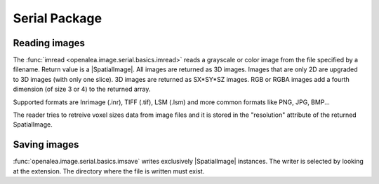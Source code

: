 Serial Package
##############

Reading images
==============

The :func:`imread <openalea.image.serial.basics.imread>` reads a grayscale or color image from the file specified by a filename.
Return value is a |SpatialImage|. All images are returned as 3D images. Images
that are only 2D are upgraded to 3D images (with only one slice). 3D images are returned as SX*SY*SZ images. RGB or RGBA images add
a fourth dimension (of size 3 or 4) to the returned array.

Supported formats are Inrimage (.inr), TIFF (.tif), LSM (.lsm) and more common formats like PNG, JPG, BMP...

The reader tries to retreive voxel sizes data from image files and it is stored in the "resolution" attribute of the returned SpatialImage.

.. code-block:: python
    :linenos:

    from openalea.image.serial.all import imread
    im = imread("lena.bmp")

.. dataflow:: openalea.image.demo imread


Saving images
=============

:func:`openalea.image.serial.basics.imsave` writes exclusively |SpatialImage| instances.
The writer is selected by looking at the extension. The directory where the file is written must exist.


.. code-block:: python
    :linenos:

    from openalea.image.serial.all import imread, imsave
    im = imread("lena.bmp")
    # -- process im as much as you want --
    imsave("lena_2.png", im)

.. dataflow:: openalea.image.demo imsave


